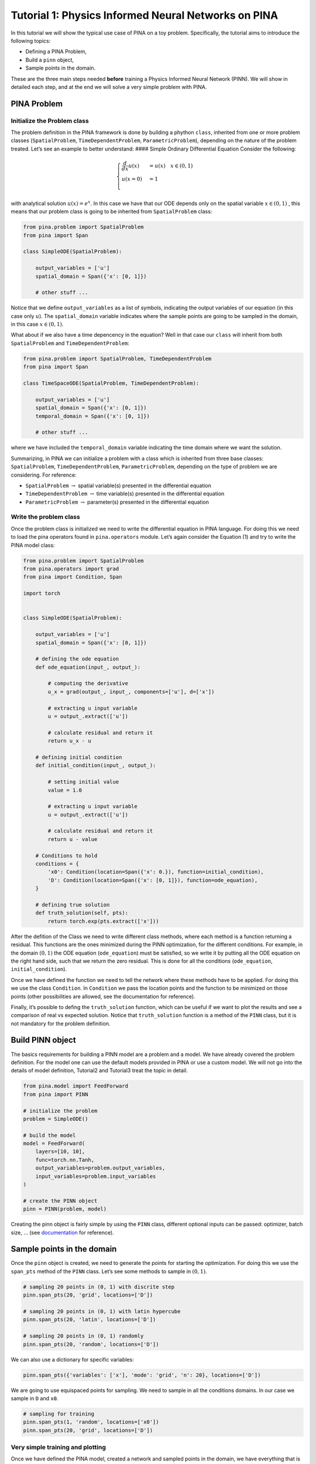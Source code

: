 Tutorial 1: Physics Informed Neural Networks on PINA
====================================================

In this tutorial we will show the typical use case of PINA on a toy
problem. Specifically, the tutorial aims to introduce the following
topics:

-  Defining a PINA Problem,
-  Build a ``pinn`` object,
-  Sample points in the domain.

These are the three main steps needed **before** training a Physics
Informed Neural Network (PINN). We will show in detailed each step, and
at the end we will solve a very simple problem with PINA.

PINA Problem
------------

Initialize the Problem class
~~~~~~~~~~~~~~~~~~~~~~~~~~~~

The problem definition in the PINA framework is done by building a
phython ``class``, inherited from one or more problem classes
(``SpatialProblem``, ``TimeDependentProblem``, ``ParametricProblem``),
depending on the nature of the problem treated. Let’s see an example to
better understand: #### Simple Ordinary Differential Equation Consider
the following:

.. math::


   \begin{equation}
   \begin{cases}
   \frac{d}{dx}u(x) &=  u(x) \quad x\in(0,1)\\
   u(x=0) &= 1 \\
   \end{cases}
   \end{equation}

with analytical solution :math:`u(x) = e^x`. In this case we have that
our ODE depends only on the spatial variable :math:`x\in(0,1)` , this
means that our problem class is going to be inherited from
``SpatialProblem`` class:

.. code:: python

   from pina.problem import SpatialProblem
   from pina import Span

   class SimpleODE(SpatialProblem):
       
       output_variables = ['u']
       spatial_domain = Span({'x': [0, 1]})

       # other stuff ...

Notice that we define ``output_variables`` as a list of symbols,
indicating the output variables of our equation (in this case only
:math:`u`). The ``spatial_domain`` variable indicates where the sample
points are going to be sampled in the domain, in this case
:math:`x\in(0,1)`.

What about if we also have a time depencency in the equation? Well in
that case our ``class`` will inherit from both ``SpatialProblem`` and
``TimeDependentProblem``:

.. code:: python

   from pina.problem import SpatialProblem, TimeDependentProblem
   from pina import Span

   class TimeSpaceODE(SpatialProblem, TimeDependentProblem):
       
       output_variables = ['u']
       spatial_domain = Span({'x': [0, 1]})
       temporal_domain = Span({'x': [0, 1]})

       # other stuff ...

where we have included the ``temporal_domain`` variable indicating the
time domain where we want the solution.

Summarizing, in PINA we can initialize a problem with a class which is
inherited from three base classes: ``SpatialProblem``,
``TimeDependentProblem``, ``ParametricProblem``, depending on the type
of problem we are considering. For reference:

* ``SpatialProblem`` :math:`\rightarrow` spatial variable(s) presented in the differential equation 
* ``TimeDependentProblem`` :math:`\rightarrow` time variable(s) presented in the differential equation 
* ``ParametricProblem`` :math:`\rightarrow` parameter(s) presented in the differential equation

Write the problem class
~~~~~~~~~~~~~~~~~~~~~~~

Once the problem class is initialized we need to write the differential
equation in PINA language. For doing this we need to load the pina
operators found in ``pina.operators`` module. Let’s again consider the
Equation (1) and try to write the PINA model class:

.. code:: ipython3

    from pina.problem import SpatialProblem
    from pina.operators import grad
    from pina import Condition, Span
    
    import torch
    
    
    class SimpleODE(SpatialProblem):
    
        output_variables = ['u']
        spatial_domain = Span({'x': [0, 1]})
    
        # defining the ode equation
        def ode_equation(input_, output_):
    
            # computing the derivative
            u_x = grad(output_, input_, components=['u'], d=['x'])
    
            # extracting u input variable
            u = output_.extract(['u'])
    
            # calculate residual and return it
            return u_x - u
    
        # defining initial condition
        def initial_condition(input_, output_):
            
            # setting initial value
            value = 1.0
    
            # extracting u input variable
            u = output_.extract(['u'])
    
            # calculate residual and return it
            return u - value
    
        # Conditions to hold
        conditions = {
            'x0': Condition(location=Span({'x': 0.}), function=initial_condition),
            'D': Condition(location=Span({'x': [0, 1]}), function=ode_equation),
        }
    
        # defining true solution
        def truth_solution(self, pts):
            return torch.exp(pts.extract(['x']))


After the defition of the Class we need to write different class
methods, where each method is a function returning a residual. This
functions are the ones minimized during the PINN optimization, for the
different conditions. For example, in the domain :math:`(0,1)` the ODE
equation (``ode_equation``) must be satisfied, so we write it by putting
all the ODE equation on the right hand side, such that we return the
zero residual. This is done for all the conditions (``ode_equation``,
``initial_condition``).

Once we have defined the function we need to tell the network where
these methods have to be applied. For doing this we use the class
``Condition``. In ``Condition`` we pass the location points and the
function to be minimized on those points (other possibilities are
allowed, see the documentation for reference).

Finally, it’s possible to defing the ``truth_solution`` function, which
can be useful if we want to plot the results and see a comparison of
real vs expected solution. Notice that ``truth_solution`` function is a
method of the ``PINN`` class, but it is not mandatory for the problem
definition.

Build PINN object
-----------------

The basics requirements for building a PINN model are a problem and a
model. We have already covered the problem definition. For the model one
can use the default models provided in PINA or use a custom model. We
will not go into the details of model definition, Tutorial2 and
Tutorial3 treat the topic in detail.

.. code:: ipython3

    from pina.model import FeedForward
    from pina import PINN
    
    # initialize the problem
    problem = SimpleODE()
    
    # build the model
    model = FeedForward(
        layers=[10, 10],
        func=torch.nn.Tanh,
        output_variables=problem.output_variables,
        input_variables=problem.input_variables
    )
    
    # create the PINN object
    pinn = PINN(problem, model)


Creating the pinn object is fairly simple by using the ``PINN`` class,
different optional inputs can be passed: optimizer, batch size, … (see
`documentation <https://mathlab.github.io/PINA/>`__ for reference).

Sample points in the domain
---------------------------

Once the ``pinn`` object is created, we need to generate the points for
starting the optimization. For doing this we use the ``span_pts`` method
of the ``PINN`` class. Let’s see some methods to sample in
:math:`(0,1 )`.

.. code:: ipython3

    # sampling 20 points in (0, 1) with discrite step
    pinn.span_pts(20, 'grid', locations=['D'])
    
    # sampling 20 points in (0, 1) with latin hypercube
    pinn.span_pts(20, 'latin', locations=['D'])
    
    # sampling 20 points in (0, 1) randomly
    pinn.span_pts(20, 'random', locations=['D'])


We can also use a dictionary for specific variables:

.. code:: ipython3

    pinn.span_pts({'variables': ['x'], 'mode': 'grid', 'n': 20}, locations=['D'])


We are going to use equispaced points for sampling. We need to sample in
all the conditions domains. In our case we sample in ``D`` and ``x0``.

.. code:: ipython3

    # sampling for training
    pinn.span_pts(1, 'random', locations=['x0'])
    pinn.span_pts(20, 'grid', locations=['D'])


Very simple training and plotting
~~~~~~~~~~~~~~~~~~~~~~~~~~~~~~~~~

Once we have defined the PINA model, created a network and sampled
points in the domain, we have everything that is necessary for training
a PINN. Here we show a very short training and some method for plotting
the results.

.. code:: ipython3

    # simple training 
    final_loss = pinn.train(stop=3000, frequency_print=1000)


.. parsed-literal::

                  sum          x0initial_co Dode_equatio 
    [epoch 00000] 1.933187e+00 1.825489e+00 1.076983e-01 
                  sum          x0initial_co Dode_equatio 
    [epoch 00001] 1.860870e+00 1.766795e+00 9.407549e-02 
                  sum          x0initial_co Dode_equatio 
    [epoch 01000] 4.974120e-02 1.635524e-02 3.338596e-02 
                  sum          x0initial_co Dode_equatio 
    [epoch 02000] 1.099083e-03 3.420736e-05 1.064875e-03 
    [epoch 03000] 4.049759e-04 2.937766e-06 4.020381e-04 



After the training we have saved the final loss in ``final_loss``, which
we can inspect. By default PINA uses mean square error loss.

.. code:: ipython3

    # inspecting final loss
    final_loss





.. parsed-literal::

    0.0004049759008921683



By using the ``Plotter`` class from PINA we can also do some quatitative
plots of the loss function.

.. code:: ipython3

    from pina.plotter import Plotter
    
    # plotting the loss
    plotter = Plotter()
    plotter.plot_loss(pinn)



.. image:: tutorial_files/tutorial_25_0.png


We have a very smooth loss decreasing!
